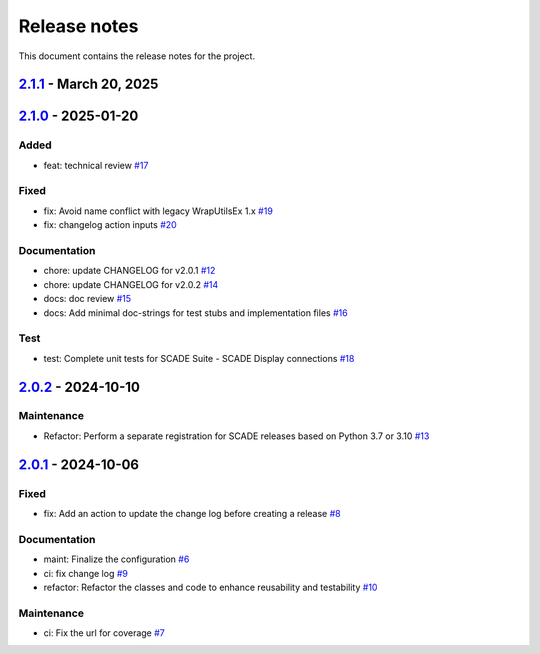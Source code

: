 .. _ref_release_notes:

Release notes
#############

This document contains the release notes for the project.

.. vale off

.. towncrier release notes start

`2.1.1 <https://github.com/ansys/scade-wux/releases/tag/v2.1.1>`_ - March 20, 2025
==================================================================================

.. tab-set::


  .. tab-item:: Added

    .. list-table::
        :header-rows: 0
        :widths: auto

        * - feat: Add register and unregister entry points for Extensions Manager
          - `#22 <https://github.com/ansys/scade-wux/pull/22>`_


  .. tab-item:: Maintenance

    .. list-table::
        :header-rows: 0
        :widths: auto

        * - ci: Specify the version of Python for updating the change log
          - `#23 <https://github.com/ansys/scade-wux/pull/23>`_


`2.1.0 <https://github.com/ansys/scade-wux/releases/tag/v2.1.0>`_ - 2025-01-20
==============================================================================

Added
^^^^^

- feat: technical review `#17 <https://github.com/ansys/scade-wux/pull/17>`_


Fixed
^^^^^

- fix: Avoid name conflict with legacy WrapUtilsEx 1.x `#19 <https://github.com/ansys/scade-wux/pull/19>`_
- fix: changelog action inputs `#20 <https://github.com/ansys/scade-wux/pull/20>`_


Documentation
^^^^^^^^^^^^^

- chore: update CHANGELOG for v2.0.1 `#12 <https://github.com/ansys/scade-wux/pull/12>`_
- chore: update CHANGELOG for v2.0.2 `#14 <https://github.com/ansys/scade-wux/pull/14>`_
- docs: doc review `#15 <https://github.com/ansys/scade-wux/pull/15>`_
- docs: Add minimal doc-strings for test stubs and implementation files `#16 <https://github.com/ansys/scade-wux/pull/16>`_


Test
^^^^

- test: Complete unit tests for SCADE Suite - SCADE Display connections `#18 <https://github.com/ansys/scade-wux/pull/18>`_

`2.0.2 <https://github.com/ansys/scade-wux/releases/tag/v2.0.2>`_ - 2024-10-10
==============================================================================

Maintenance
^^^^^^^^^^^

- Refactor: Perform a separate registration for SCADE releases based on Python 3.7 or 3.10 `#13 <https://github.com/ansys/scade-wux/pull/13>`_

`2.0.1 <https://github.com/ansys/scade-wux/releases/tag/v2.0.1>`_ - 2024-10-06
==============================================================================

Fixed
^^^^^

- fix: Add an action to update the change log before creating a release `#8 <https://github.com/ansys/scade-wux/pull/8>`_


Documentation
^^^^^^^^^^^^^

- maint: Finalize the configuration `#6 <https://github.com/ansys/scade-wux/pull/6>`_
- ci: fix change log `#9 <https://github.com/ansys/scade-wux/pull/9>`_
- refactor: Refactor the classes and code to enhance reusability and testability `#10 <https://github.com/ansys/scade-wux/pull/10>`_


Maintenance
^^^^^^^^^^^

- ci: Fix the url for coverage `#7 <https://github.com/ansys/scade-wux/pull/7>`_

.. vale on
